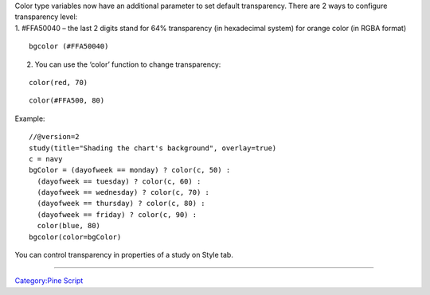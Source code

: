 | Color type variables now have an additional parameter to set default
  transparency. There are 2 ways to configure transparency level:
| 1. #FFA50040 – the last 2 digits stand for 64% transparency (in
  hexadecimal system) for orange color (in RGBA format)

::

    bgcolor (#FFA50040)

2. You can use the ‘color’ function to change transparency:

::

    color(red, 70)

::

    color(#FFA500, 80)

Example:

::

    //@version=2
    study(title="Shading the chart's background", overlay=true)
    c = navy
    bgColor = (dayofweek == monday) ? color(c, 50) :
      (dayofweek == tuesday) ? color(c, 60) :
      (dayofweek == wednesday) ? color(c, 70) :
      (dayofweek == thursday) ? color(c, 80) :
      (dayofweek == friday) ? color(c, 90) :
      color(blue, 80)
    bgcolor(color=bgColor)

You can control transparency in properties of a study on Style tab.
|Transparency settings|

--------------

`Category:Pine Script <Category:Pine_Script>`__

.. |Transparency settings| image:: Transparency_settings.png

